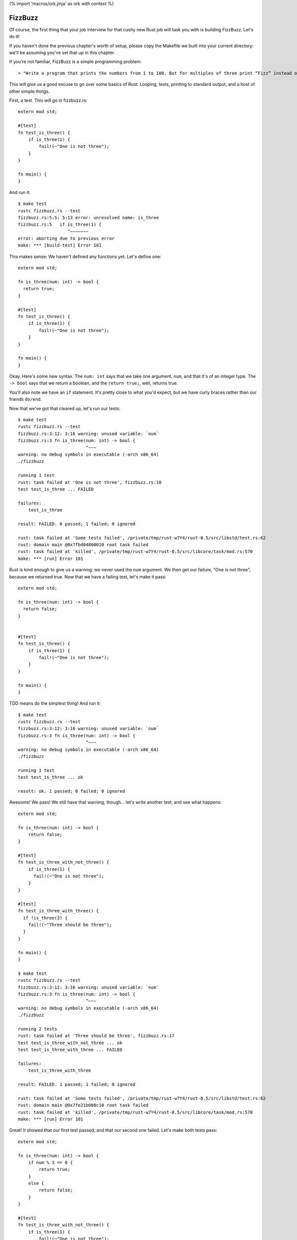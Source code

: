 {% import 'macros/ork.jinja' as ork with context %}

FizzBuzz
========

Of course, the first thing that your job interview for that cushy new Rust job
will task you with is building FizzBuzz. Let's do it!

If you haven't done the previous chapter's worth of setup, please copy the
Makefile we built into your current directory: we'll be assuming you've set
that up in this chapter.

If you're not familiar, FizzBuzz is a simple programming problem::

  > "Write a program that prints the numbers from 1 to 100. But for multiples of three print “Fizz” instead of the number and for the multiples of five print “Buzz”. For numbers which are multiples of both three and five print “FizzBuzz”."

This will give us a good excuse to go over some basics of Rust: Looping, tests,
printing to standard output, and a host of other simple things.

First, a test. This will go in fizzbuzz.rs::

  extern mod std;

  #[test]
  fn test_is_three() {
      if is_three(1) {
          fail!(~"One is not three");
      }
  }

  fn main() {
  }

And run it::

  $ make test
  rustc fizzbuzz.rs --test
  fizzbuzz.rs:5:5: 5:13 error: unresolved name: is_three
  fizzbuzz.rs:5   if is_three(1) {
                     ^~~~~~~~
  error: aborting due to previous error
  make: *** [build-test] Error 101


This makes sense: We haven't defined any functions yet. Let's define one::

  extern mod std;

  fn is_three(num: int) -> bool {
    return true;
  }

  #[test]
  fn test_is_three() {
      if is_three(1) {
          fail!(~"One is not three");
      }
  }

  fn main() {
  }
  

Okay. Here's some new syntax. The ``num: int`` says that we take one argument,
``num``, and that it's of an integer type. The ``-> bool`` says that we return a
boolean, and the ``return true;``, well, returns true.

You'll also note we have an ``if`` statement. It's pretty close to what you'd
expect, but we have curly braces rather than our friends ``do/end``.

Now that we've got that cleared up, let's run our tests::

  $ make test
  rustc fizzbuzz.rs --test
  fizzbuzz.rs:3:12: 3:16 warning: unused variable: `num`
  fizzbuzz.rs:3 fn is_three(num: int) -> bool {
                            ^~~~
  warning: no debug symbols in executable (-arch x86_64)
  ./fizzbuzz

  running 1 test
  rust: task failed at 'One is not three', fizzbuzz.rs:10
  test test_is_three ... FAILED

  failures:
      test_is_three

  result: FAILED. 0 passed; 1 failed; 0 ignored

  rust: task failed at 'Some tests failed', /private/tmp/rust-w7Y4/rust-0.5/src/libstd/test.rs:62
  rust: domain main @0x7fbd04800010 root task failed
  rust: task failed at 'killed', /private/tmp/rust-w7Y4/rust-0.5/src/libcore/task/mod.rs:570
  make: *** [run] Error 101

Rust is kind enough to give us a warning: we never used the ``num`` argument. We
then get our failure, "One is not three", because we returned true. Now that
we have a failing test, let's make it pass::

  extern mod std;

  fn is_three(num: int) -> bool {
    return false;
  }


  #[test]
  fn test_is_three() {
      if is_three(1) {
          fail!(~"One is not three");
      }
  }

  fn main() {
  }

TDD means do the simplest thing! And run it::

  $ make test
  rustc fizzbuzz.rs --test
  fizzbuzz.rs:3:12: 3:16 warning: unused variable: `num`
  fizzbuzz.rs:3 fn is_three(num: int) -> bool {
                            ^~~~
  warning: no debug symbols in executable (-arch x86_64)
  ./fizzbuzz

  running 1 test
  test test_is_three ... ok

  result: ok. 1 passed; 0 failed; 0 ignored

Awesome! We pass! We still have that warning, though... let's write another
test, and see what happens::

  extern mod std;

  fn is_three(num: int) -> bool {
      return false;
  }

  #[test]
  fn test_is_three_with_not_three() {
      if is_three(1) {
        fail!(~"One is not three");
      }
  }

  #[test]
  fn test_is_three_with_three() {
    if !is_three(3) {
      fail!(~"Three should be three");
    }
  }

  fn main() {
  }

  $ make test
  rustc fizzbuzz.rs --test
  fizzbuzz.rs:3:12: 3:16 warning: unused variable: `num`
  fizzbuzz.rs:3 fn is_three(num: int) -> bool {
                            ^~~~
  warning: no debug symbols in executable (-arch x86_64)
  ./fizzbuzz

  running 2 tests
  rust: task failed at 'Three should be three', fizzbuzz.rs:17
  test test_is_three_with_not_three ... ok
  test test_is_three_with_three ... FAILED

  failures:
      test_is_three_with_three

  result: FAILED. 1 passed; 1 failed; 0 ignored

  rust: task failed at 'Some tests failed', /private/tmp/rust-w7Y4/rust-0.5/src/libstd/test.rs:62
  rust: domain main @0x7fe21b008c10 root task failed
  rust: task failed at 'killed', /private/tmp/rust-w7Y4/rust-0.5/src/libcore/task/mod.rs:570
  make: *** [run] Error 101

Great! It showed that our first test passed, and that our second one failed.
Let's make both tests pass::

  extern mod std;

  fn is_three(num: int) -> bool {
      if num % 3 == 0 {
          return true;
      }
      else {
          return false;
      }
  }

  #[test]
  fn test_is_three_with_not_three() {
      if is_three(1) {
          fail!(~"One is not three");
      }
  }

  #[test]
  fn test_is_three_with_three() {
      if !is_three(3) {
          fail!(~"Three should be three");
      }
  }

  fn main() {
  }

  $ make test
  rustc fizzbuzz.rs --test
  warning: no debug symbols in executable (-arch x86_64)
  ./fizzbuzz

  running 2 tests
  test test_is_three_with_three ... ok
  test test_is_three_with_not_three ... ok

  result: ok. 2 passed; 0 failed; 0 ignored

Awesome! This shows off how elses work, as well. It's probably what you expected. Go ahead and try to refactor this into a one-liner.

Done? How'd you do? Here's mine::

  fn is_three(num: int) -> bool {
      num % 3 == 0
  }

Wait, whaaaat? Yep, the last thing in a function is a return in Rust, but
there's one wrinkle: note there's no semicolon here. If you had one, you'd
get::

  $ make test
  rustc fizzbuzz.rs --test
  fizzbuzz.rs:3:0: 5:1 error: not all control paths return a value
  fizzbuzz.rs:3 fn is_three(num: int) -> bool {
  fizzbuzz.rs:4     num % 3 == 0;
  fizzbuzz.rs:5 }
  error: aborting due to 1 previous error
  make: *** [build-test] Error 101

Basically, ending an expression in Rust with a semicolon ignores the value of
that expression. This is kinda weird. I don't know how I feel about it. But it
is something you should know about.

Okay, now try to TDD out an ``is_five`` and ``is_fifteen`` methods.
They should work the same way, but this will let you get practice actually
writing it out. Once you see this, you're ready to advance::

  $ make test
  rustc fizzbuzz.rs --test
  warning: no debug symbols in executable (-arch x86_64)
  ./fizzbuzz

  running 6 tests
  test test_is_five_with_not_five ... ok
  test test_is_fifteen_with_fifteen ... ok
  test test_is_three_with_not_three ... ok
  test test_is_five_with_five ... ok
  test test_is_three_with_three ... ok
  test test_is_fifteen_with_not_fifteen ... ok

  result: ok. 6 passed; 0 failed; 0 ignored


Okay! Let's talk about the main program now. We've got the tools to build
FizzBuzz, let's make it work. First thing we need to do is print out all
the numbers from one to 100. It's easy!

::

  use core::io::println;

  fn main() {
      for 100.times {
          println("num");
      }
  }

Step one: print **something** 100 times. If you run this with ``make`` (not ``make
test``!) you should see ``num`` printed 100 times. Note that our tests didn't
actually run. Not only are they not run, they're actually not even in
the executable::

  $ rustc fizzbuzz.rs --test
  warning: no debug symbols in executable (-arch x86_64)

  $ nm fizzbuzz | grep test
  00000001000014a0 t __ZN22test_is_five_with_five16_9f1419ad40c33243_00E
  0000000100001170 t __ZN24test_is_three_with_three16_9f1419ad40c33243_00E
  0000000100001340 t __ZN26test_is_five_with_not_five16_9f1419ad40c33243_00E
  00000001000017d0 t __ZN28test_is_fifteen_with_fifteen16_9f1419ad40c33243_00E
  0000000100000e60 t __ZN28test_is_three_with_not_three16_9f1419ad40c33243_00E
  0000000100001660 t __ZN32test_is_fifteen_with_not_fifteen16_9f1419ad40c33243_00E
                   U __ZN4test9test_main16_d49dbca63e2e5743_05E
  0000000100001950 T __ZN6__test4main16_9f1419ad40c33243_00E
  0000000100001c30 T __ZN6__test5tests16_fea9bebe46b6e9c3_00E
  0000000100003150 t __ZN6__test5tests4anon12expr_fn_2901E
  0000000100003180 t __ZN6__test5tests4anon12expr_fn_2905E
  00000001000031b0 t __ZN6__test5tests4anon12expr_fn_2909E
  00000001000031e0 t __ZN6__test5tests4anon12expr_fn_2913E
  0000000100003210 t __ZN6__test5tests4anon12expr_fn_2917E
  0000000100003240 t __ZN6__test5tests4anon12expr_fn_2921E

  $ rustc fizzbuzz.rs
  warning: no debug symbols in executable (-arch x86_64)

  $ nm fizzbuzz | grep test

  $

Crazy, huh? Rust is smart.

Anywho, where were we? Oh, iteration::

  use core::io::println;

  fn main() {
      for 100.times {
          println("num");
      }
  }

Let's talk about ``for``. ``for`` is actually syntax sugar. Here's the equivalent
without ``for``::

  use core::io::println;

  fn main() {
      100.times({
          println("num");
      });
  }

Note the extra parens. Typing out ``});`` really sucks, and having the ``({`` is
also awkward. Just like Ruby, Rust has special syntax when you're passing a
single closure to a method. Awesome. And it shouldn't surprise Rubyists that you
can pass a closure (read: block) to a method, and have it loop. Let's print
out the numbers now. First step: we need to get the number of the current
iteration. Rubyists will do a double take::

  use core::io::println;

  fn main() {
      for 100.times |num| {
          println("num");
      };
  }

Almost the same syntax, but with the pipes *outside* of the curlies. But, if you
try to run this, you'll get an error::

  $ make
  rustc fizzbuzz.rs
  fizzbuzz.rs:58:10: 61:3 error: mismatched types: expected `&fn()` but found `&fn(<V0>)` (incorrect number of function parameters)
  fizzbuzz.rs:58   for 100.times |num| {
  fizzbuzz.rs:59     //io::println(int::str(num))
  fizzbuzz.rs:60     io::println("num")
  fizzbuzz.rs:61   }
  fizzbuzz.rs:58:10: 61:3 error: mismatched types: expected `&fn() -> bool` but found `&fn(<V0>) -> bool` (incorrect number of function parameters)
  fizzbuzz.rs:58   for 100.times |num| {
  fizzbuzz.rs:59     //io::println(int::str(num))
  fizzbuzz.rs:60     io::println("num")
  fizzbuzz.rs:61   }
  fizzbuzz.rs:58:10: 61:3 error: Unconstrained region variable #12
  fizzbuzz.rs:58   for 100.times |num| {
  fizzbuzz.rs:59     //io::println(int::str(num))
  fizzbuzz.rs:60     io::println("num")
  fizzbuzz.rs:61   }
  error: aborting due to 3 previous errors
  make: *** [build] Error 101

The big one is this::

  error: mismatched types: expected `&fn()` but found `&fn(<V0>)` (incorrect number of function parameters)

Expected ``fn()`` but got ``fn(<V0>)``. It wants no parameters, but we gave it one.
Whoops! These kind of crazy compiler errors are a little hard to read,
especially since we don't get them at all in Ruby.

Anyway, we need a different function::

  use core::io::println;

  fn main() {
      for [1,2,3].each |&num| {
          println(num)
      }
  }

Okay. The ``[]`` s indicate a 'vector', which is kind of like a Ruby array. The
ampersand before the block argument is sort of like the tilde before that
string we found before: it modifies the declaration somehow. We're going to
skim over that until the next section. But that gives us a variable, ``num``,
within the closure. If we run this, we get another error message::

  $ make
  rustc fizzbuzz.rs
  fizzbuzz.rs:60:16: 60:19 error: mismatched types: expected `&/str` but found `<VI2>` (expected &/str but found integral variable)
  fizzbuzz.rs:60     io::println(num)
                                 ^~~
  error: aborting due to previous error
  make: *** [build] Error 101

Mismatched types: expected &/str but found integral value. It wants a string,
but we gave it a number. Whoops! Let's coerce it::

  use core::io::println;

  fn main() {
      for [1,2,3].each |&num| {
          println(int::to_str(num))
      }
  }

Awesome. Those double colons are just like Ruby: namespacing. The io namespace
has a println function, the int namespace has a str function. This should
compile and give you output::

  $ make
  rustc fizzbuzz.rs
  warning: no debug symbols in executable (-arch x86_64)
  ./fizzbuzz
  1
  2
  3

Bam! Whew. We had to fight with the compiler a bit, and the errors weren't
great, but that wasn't too bad.

What I *will* tell you is that this took me *forever* to figure out. The
documentation for ``each`` says this::

  Method each

  fn each(blk: &fn(v: &A) -> bool)

That's it. See yourself: http://static.rust-lang.org/doc/0.5/core/iter.html

What's worse is that each _used_ to have a different signature, and not return
a boolean. So all the examples I could find were just wrong. Rust has changed
a lot from 0.1 to 0.5, and so if you don't have an example for the right
version of Rust, it may just plain not compile. It's very frustrating. That's
why you're reading this book!

Anyway, now we have 1 to 3. We need 1 to 100. Typing out all of that would
suck... what to do? This::

  use core::io::println;

  fn main() {
      for int::range(1, 101) |num| {
          println(int::to_str(num));
      }
  }


Okay. Range takes two numbers and makes them into a range, then we iterate over
it. Peachy. The ``int`` part means we're using an integer.

Now we can put the two together::

  fn main() {
      for int::range(1, 101) |num| {
          let mut answer = "";

          if is_fifteen(num){
              answer = "FizzBuzz";
          }
          else if is_three(num) {
              answer = "Fizz";
          }
          else if is_five(num) {
              answer = "Buzz";
          }
          else {
              answer = "";
          };
          println(answer)
      }
  }

Uhhhh ``let mut``? ``let`` is the way that we make a local variable. ``mut`` means
we plan to mutate that variable: yes, variables are immutable by default.
When I first wrote this, I wrote this::

  let mut answer = "";

We can shorten this up a bit with this syntax::

  fn main() {
      for int::range(1, 101) |num| {
          let mut answer =
              if is_fifteen(num){
                  "FizzBuzz"
              }
              else if is_three(num) {
                  "Fizz"
              }
              else if is_five(num) {
                  "Buzz"
              }
              else {
                  ""
              };
          println(answer)
      }
  }

We've made the ``if`` assign the value to answer. Note that we had to remove
the semicolons again; that lets the expression give its value to ``answer.`` Note
that this _also_ makes answer immutable, so we can remove the ``mut``::

  fn main() {
      for int::range(1, 101) |num| {
          let answer =
              if is_fifteen(num){
                  "FizzBuzz"
              }
              else if is_three(num) {
                  "Fizz"
              }
              else if is_five(num) {
                  "Buzz"
              }
              else {
                  ""
              };
          println(answer)
      }
  }

Not too shabby! I love eliminating mutable state.

Of course, this version gives us lots of empty lines, so what we actually want
is::

  fn main() {
      for int::range(1, 101) |num| {
          let answer =
              if is_fifteen(num){
                  ~"FizzBuzz"
              }
              else if is_three(num) {
                  ~"Fizz"
              }
              else if is_five(num) {
                  ~"Buzz"
              }
              else {
                  int::to_str(num)
              };
          println(answer)
      }
  }

Remember that the tilde has an effect that we haven't talked about yet. I added
it because running without it gives an error message that implies you need it:
give it a shot. Because our variables are typed, we have to coerce the number
in the ``else`` case to a string. In Ruby we'd just let it be a ``Fixnum`` if
it was a number. Oh well.

Because the ``if`` returns a value, we could also do something like this::

  fn main() {
      for int::range(1, 101) |num| {
          println(
            if is_fifteen(num) { ~"FizzBuzz" }
            else if is_three(num) { ~"Fizz" }
            else if is_five(num) { ~"Buzz" }
            else { int::to_str(num) }
          );
      }
  }

It's more compact, and removes the intermediate variable all together.

We can do one other thing too: this whole ``if/fail!`` thing seems too complex.
Why do we have to write if over and over and over again? Meet ``assert!``::

  #[test]
  fn test_is_fifteen_with_fifteen() {
    assert!(is_fifteen(15))
  }

This will fail if it gets false, and pass if it gets true. Simple!

Anyway, awesome! We've conquered FizzBuzz. ``is_fifteen`` isn't the best named
method, but we're just learning. ;) Here's my full final code::

  extern mod std;
  use core::io::println;

  fn is_three(num: int) -> bool {
      num % 3 == 0
  }

  #[test]
  fn test_is_three_with_not_three() {
      assert!(!is_three(1))
  }

  #[test]
  fn test_is_three_with_three() {
      assert!(is_three(3))
  }

  fn is_five(num: int) -> bool {
      num % 5 == 0
  }

  #[test]
  fn test_is_five_with_not_five() {
      assert!(!is_five(1))
  }

  #[test]
  fn test_is_five_with_five() {
      assert!(is_five(5))
  }

  fn is_fifteen(num: int) -> bool {
      num % 15 == 0
  }

  #[test]
  fn test_is_fifteen_with_not_fifteen() {
    assert!(!is_fifteen(1))
  }

  #[test]
  fn test_is_fifteen_with_fifteen() {
      assert!(is_fifteen(15))
  }


  fn main() {
      for int::range(1, 101) |num| {
          println(
              if is_fifteen(num) { ~"FizzBuzz" }
              else if is_three(num) { ~"Fizz" }
              else if is_five(num) { ~"Buzz" }
              else { int::to_str(num) }
          );
      }
  }
